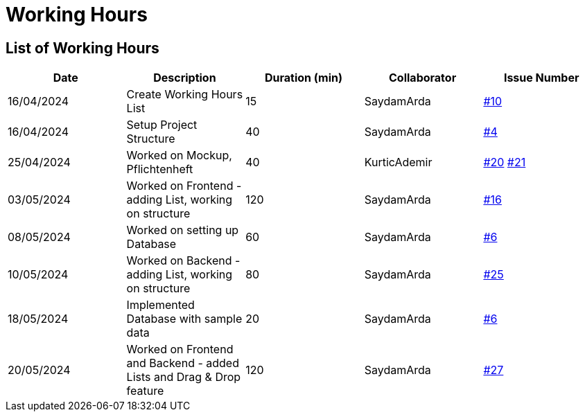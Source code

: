 = Working Hours

== List of Working Hours

|===
| Date | Description | Duration (min) | Collaborator | Issue Number

| 16/04/2024 | Create Working Hours List | 15 | SaydamArda| https://github.com/2324-3bhif-teaching/Racemanagement/issues/10[#10]
| 16/04/2024 | Setup Project Structure | 40 | SaydamArda| https://github.com/2324-3bhif-teaching/Racemanagement/issues/4[#4] 
| 25/04/2024 | Worked on Mockup, Pflichtenheft | 40 | KurticAdemir | https://github.com/2324-3bhif-teaching/Racemanagement/issues/20[#20] https://github.com/2324-3bhif-teaching/Racemanagement/issues/21[#21]
| 03/05/2024 | Worked on Frontend - adding List, working on structure | 120 | SaydamArda | https://github.com/2324-3bhif-teaching/Racemanagement/issues/16[#16]
| 08/05/2024 | Worked on setting up Database | 60 | SaydamArda | https://github.com/2324-3bhif-teaching/Racemanagement/issues/6[#6]
| 10/05/2024 | Worked on Backend - adding List, working on structure | 80 | SaydamArda | https://github.com/2324-3bhif-teaching/Racemanagement/issues/25[#25]
| 18/05/2024 | Implemented Database with sample data | 20 | SaydamArda | https://github.com/2324-3bhif-teaching/Racemanagement/issues/6[#6]
| 20/05/2024 | Worked on Frontend and Backend - added Lists and Drag & Drop feature  | 120 | SaydamArda | https://github.com/2324-3bhif-teaching/Racemanagement/issues/27[#27]
|===